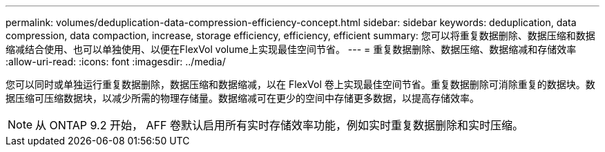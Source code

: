---
permalink: volumes/deduplication-data-compression-efficiency-concept.html 
sidebar: sidebar 
keywords: deduplication, data compression, data compaction, increase, storage efficiency, efficiency, efficient 
summary: 您可以将重复数据删除、数据压缩和数据缩减结合使用、也可以单独使用、以便在FlexVol volume上实现最佳空间节省。 
---
= 重复数据删除、数据压缩、数据缩减和存储效率
:allow-uri-read: 
:icons: font
:imagesdir: ../media/


[role="lead"]
您可以同时或单独运行重复数据删除，数据压缩和数据缩减，以在 FlexVol 卷上实现最佳空间节省。重复数据删除可消除重复的数据块。数据压缩可压缩数据块，以减少所需的物理存储量。数据缩减可在更少的空间中存储更多数据，以提高存储效率。

[NOTE]
====
从 ONTAP 9.2 开始， AFF 卷默认启用所有实时存储效率功能，例如实时重复数据删除和实时压缩。

====